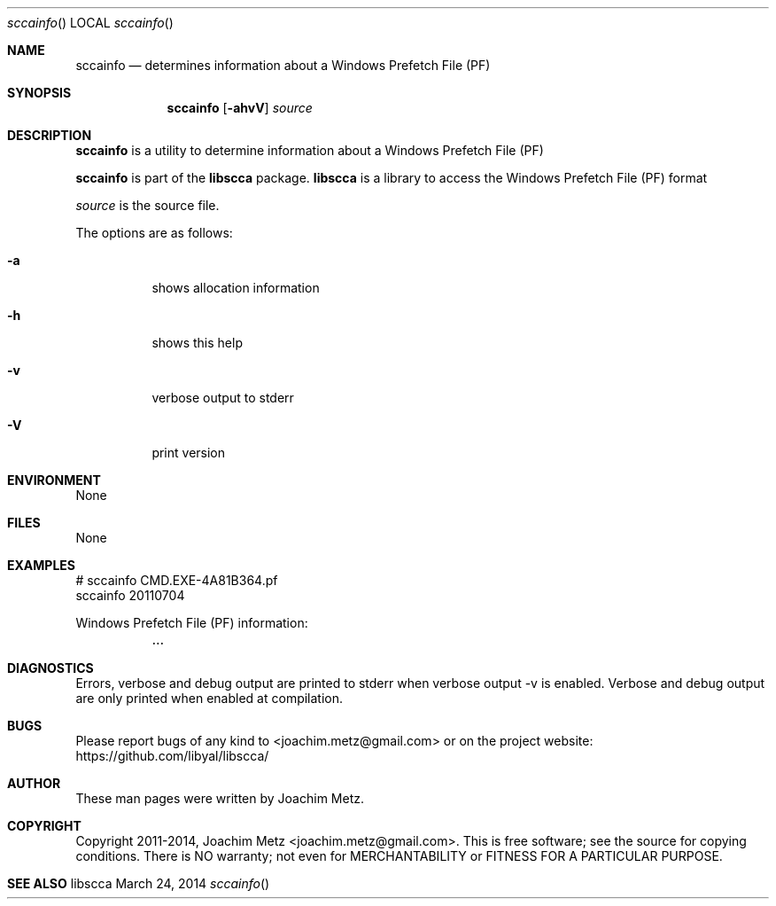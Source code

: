 .Dd March 24, 2014
.Dt sccainfo
.Os libscca
.Sh NAME
.Nm sccainfo
.Nd determines information about a Windows Prefetch File (PF)
.Sh SYNOPSIS
.Nm sccainfo
.Op Fl ahvV
.Va Ar source
.Sh DESCRIPTION
.Nm sccainfo
is a utility to determine information about a Windows Prefetch File (PF)
.Pp
.Nm sccainfo
is part of the
.Nm libscca
package.
.Nm libscca
is a library to access the Windows Prefetch File (PF) format
.Pp
.Ar source
is the source file.
.Pp
The options are as follows:
.Bl -tag -width Ds
.It Fl a
shows allocation information
.It Fl h
shows this help
.It Fl v
verbose output to stderr
.It Fl V
print version
.El
.Sh ENVIRONMENT
None
.Sh FILES
None
.Sh EXAMPLES
.Bd -literal
# sccainfo CMD.EXE-4A81B364.pf
sccainfo 20110704

Windows Prefetch File (PF) information:
	...

.Ed
.Sh DIAGNOSTICS
Errors, verbose and debug output are printed to stderr when verbose output \-v is enabled.
Verbose and debug output are only printed when enabled at compilation.
.Sh BUGS
Please report bugs of any kind to <joachim.metz@gmail.com> or on the project website:
https://github.com/libyal/libscca/
.Sh AUTHOR
These man pages were written by Joachim Metz.
.Sh COPYRIGHT
Copyright 2011-2014, Joachim Metz <joachim.metz@gmail.com>.
This is free software; see the source for copying conditions. There is NO warranty; not even for MERCHANTABILITY or FITNESS FOR A PARTICULAR PURPOSE.
.Sh SEE ALSO

